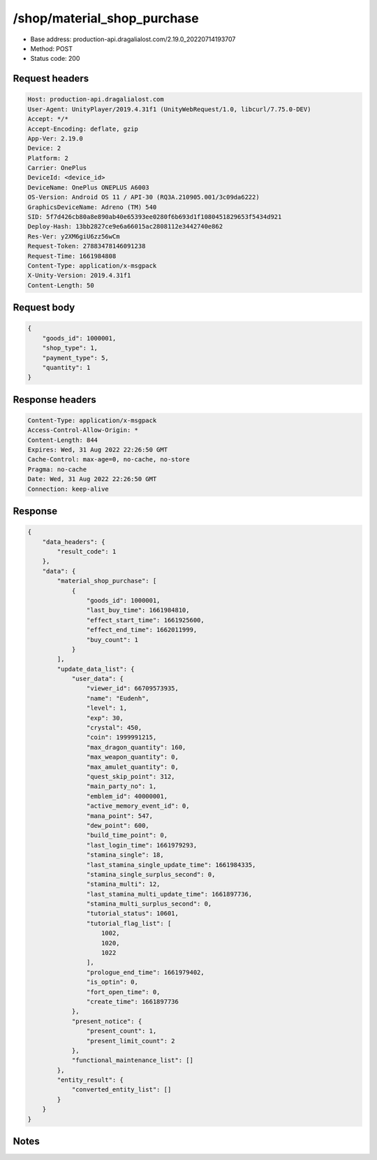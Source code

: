 /shop/material_shop_purchase
============================================================

- Base address: production-api.dragalialost.com/2.19.0_20220714193707
- Method: POST
- Status code: 200

Request headers
----------------

.. code-block:: text

	Host: production-api.dragalialost.com
	User-Agent: UnityPlayer/2019.4.31f1 (UnityWebRequest/1.0, libcurl/7.75.0-DEV)
	Accept: */*
	Accept-Encoding: deflate, gzip
	App-Ver: 2.19.0
	Device: 2
	Platform: 2
	Carrier: OnePlus
	DeviceId: <device_id>
	DeviceName: OnePlus ONEPLUS A6003
	OS-Version: Android OS 11 / API-30 (RQ3A.210905.001/3c09da6222)
	GraphicsDeviceName: Adreno (TM) 540
	SID: 5f7d426cb80a8e890ab40e65393ee0280f6b693d1f1080451829653f5434d921
	Deploy-Hash: 13bb2827ce9e6a66015ac2808112e3442740e862
	Res-Ver: y2XM6giU6zz56wCm
	Request-Token: 27883478146091238
	Request-Time: 1661984808
	Content-Type: application/x-msgpack
	X-Unity-Version: 2019.4.31f1
	Content-Length: 50


Request body
----------------

.. code-block:: json

	{
	    "goods_id": 1000001,
	    "shop_type": 1,
	    "payment_type": 5,
	    "quantity": 1
	}

Response headers
----------------

.. code-block:: text

	Content-Type: application/x-msgpack
	Access-Control-Allow-Origin: *
	Content-Length: 844
	Expires: Wed, 31 Aug 2022 22:26:50 GMT
	Cache-Control: max-age=0, no-cache, no-store
	Pragma: no-cache
	Date: Wed, 31 Aug 2022 22:26:50 GMT
	Connection: keep-alive


Response
----------------

.. code-block:: json

	{
	    "data_headers": {
	        "result_code": 1
	    },
	    "data": {
	        "material_shop_purchase": [
	            {
	                "goods_id": 1000001,
	                "last_buy_time": 1661984810,
	                "effect_start_time": 1661925600,
	                "effect_end_time": 1662011999,
	                "buy_count": 1
	            }
	        ],
	        "update_data_list": {
	            "user_data": {
	                "viewer_id": 66709573935,
	                "name": "Eudenh",
	                "level": 1,
	                "exp": 30,
	                "crystal": 450,
	                "coin": 1999991215,
	                "max_dragon_quantity": 160,
	                "max_weapon_quantity": 0,
	                "max_amulet_quantity": 0,
	                "quest_skip_point": 312,
	                "main_party_no": 1,
	                "emblem_id": 40000001,
	                "active_memory_event_id": 0,
	                "mana_point": 547,
	                "dew_point": 600,
	                "build_time_point": 0,
	                "last_login_time": 1661979293,
	                "stamina_single": 18,
	                "last_stamina_single_update_time": 1661984335,
	                "stamina_single_surplus_second": 0,
	                "stamina_multi": 12,
	                "last_stamina_multi_update_time": 1661897736,
	                "stamina_multi_surplus_second": 0,
	                "tutorial_status": 10601,
	                "tutorial_flag_list": [
	                    1002,
	                    1020,
	                    1022
	                ],
	                "prologue_end_time": 1661979402,
	                "is_optin": 0,
	                "fort_open_time": 0,
	                "create_time": 1661897736
	            },
	            "present_notice": {
	                "present_count": 1,
	                "present_limit_count": 2
	            },
	            "functional_maintenance_list": []
	        },
	        "entity_result": {
	            "converted_entity_list": []
	        }
	    }
	}

Notes
------
